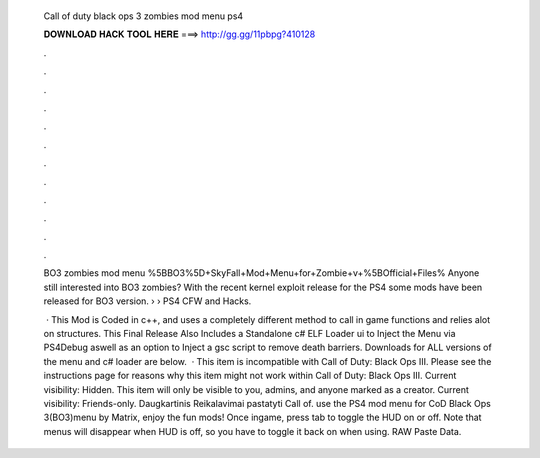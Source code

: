   Call of duty black ops 3 zombies mod menu ps4
  
  
  
  𝐃𝐎𝐖𝐍𝐋𝐎𝐀𝐃 𝐇𝐀𝐂𝐊 𝐓𝐎𝐎𝐋 𝐇𝐄𝐑𝐄 ===> http://gg.gg/11pbpg?410128
  
  
  
  .
  
  
  
  .
  
  
  
  .
  
  
  
  .
  
  
  
  .
  
  
  
  .
  
  
  
  .
  
  
  
  .
  
  
  
  .
  
  
  
  .
  
  
  
  .
  
  
  
  .
  
  BO3 zombies mod menu %5BBO3%5D+SkyFall+Mod+Menu+for+Zombie+v+%5BOfficial+Files% Anyone still interested into BO3 zombies? With the recent kernel exploit release for the PS4 some mods have been released for BO3 version.  › › PS4 CFW and Hacks.
  
   · This Mod is Coded in c++, and uses a completely different method to call in game functions and relies alot on structures. This Final Release Also Includes a Standalone c# ELF Loader ui to Inject the Menu via PS4Debug aswell as an option to Inject a gsc script to remove death barriers. Downloads for ALL versions of the menu and c# loader are below.  · This item is incompatible with Call of Duty: Black Ops III. Please see the instructions page for reasons why this item might not work within Call of Duty: Black Ops III. Current visibility: Hidden. This item will only be visible to you, admins, and anyone marked as a creator. Current visibility: Friends-only. Daugkartinis Reikalavimai pastatyti Call of.  use the PS4 mod menu for CoD Black Ops 3(BO3)menu by Matrix, enjoy the fun mods! Once ingame, press tab to toggle the HUD on or off. Note that menus will disappear when HUD is off, so you have to toggle it back on when using. RAW Paste Data.
